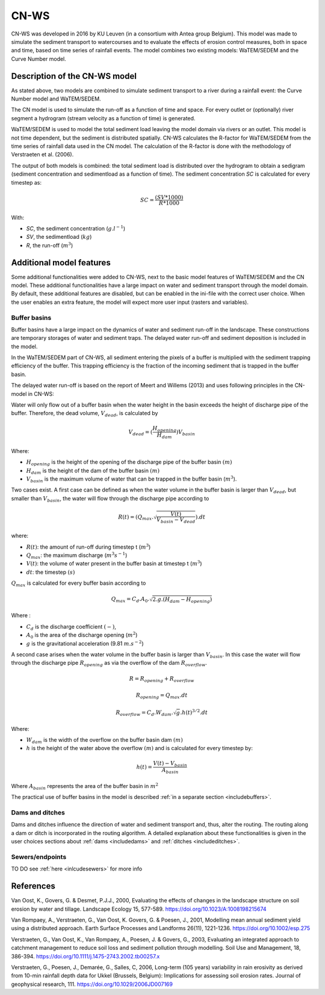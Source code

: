 .. _CNWS:


#####
CN-WS
#####

CN-WS was developed in 2016 by KU Leuven (in a consortium with Antea group Belgium).
This model was made to simulate the sediment transport to watercourses and to
evaluate the effects of erosion control measures, both in space and time, based
on time series of rainfall events. The model combines two existing models:
WaTEM/SEDEM and the Curve Number model.

Description of the CN-WS model
==============================

As stated above, two models are combined to simulate sediment transport to a
river during a rainfall event: the Curve Number model and WaTEM/SEDEM.

The CN model is used to simulate the run-off as a function of time and space. 
For every outlet or (optionally) river segment a hydrogram (stream velocity as a
function of time) is generated.

WaTEM/SEDEM is used to model the total sediment load leaving the model domain
via rivers or an outlet. This model is not time dependent, but the sediment is
distributed spatially. CN-WS calculates the R-factor for WaTEM/SEDEM from the
time series of rainfall data used in the CN model. The calculation of the
R-factor is done with the methodology of Verstraeten et al.
(2006).

The output of both models is combined: the total sediment load is distributed
over the hydrogram to obtain a sedigram (sediment concentration and sedimentload
as a function of time). The sediment concentration *SC* is calculated for every
timestep as:

.. math::
    SC = \frac{(SV*1000)}{R*1000}

With:

- *SC*, the sediment concentration (:math:`g.l^{-1}`)
- *SV*, the sedimentload (:math:`kg`)
- *R*, the run-off (:math:`m^{3}`)

Additional model features
=========================

Some additional functionalities were added to CN-WS, next to the basic model
features of WaTEM/SEDEM and the CN model. These additional functionalities have
a large impact on water and sediment transport through the model domain. By
default, these additional features are disabled, but can be enabled in the
ini-file with the correct user choice. When the user enables an extra feature,
the model will expect more user input (rasters and variables).

.. _bufferbasins:

Buffer basins
*************

Buffer basins have a large impact on the dynamics of water and sediment run-off
in the landscape. These constructions are temporary storages of water and
sediment traps. The delayed water run-off and sediment deposition
is included in the model.

In the WaTEM/SEDEM part of CN-WS, all sediment entering the pixels of a buffer
is multiplied with the sediment trapping efficiency of the buffer. This trapping
efficiency is the fraction of the incoming sediment that is trapped in the
buffer basin.

The delayed water run-off is based on the report of Meert and Willems (2013) and
uses following principles in the CN-model in CN-WS:

Water will only flow out of a buffer basin when the water height in the basin
exceeds the height of discharge pipe of the buffer. Therefore, the dead
volume, :math:`V_{dead}`, is calculated by

.. math::
    V_{dead} = (\frac{H_{opening}}{H_{dam}}){V_{basin}}


Where:

- :math:`H_{opening}` is the height of the opening of the discharge pipe of the
  buffer basin :math:`(m)`
- :math:`H_{dam}` is the height of the dam of the buffer basin :math:`(m)`
- :math:`V_{basin}` is the maximum volume of water that can be trapped in the
  buffer basin (:math:`m^{3}`).

Two cases exist. A first case can be defined as when the water volume in the
buffer basin is larger than :math:`V_{dead}`, but smaller than :math:`V_{basin}`,
the water will flow through the discharge pipe according to

.. math::
    R(t) = (Q_{max}.\sqrt{\frac{V(t)}{V_{basin} - V_{dead}}}).dt

where:

- :math:`R(t)`: the amount of run-off during timestep t (:math:`m^{3}`)
- :math:`Q_{max}`: the maximum discharge (:math:`m^{3} s^{-1}`)
- :math:`V(t)`: the volume of water present in the buffer basin at timestep t
  (:math:`m^{3}`)
- :math:`dt`: the timestep :math:`(s)`

:math:`Q_{max}` is calculated for every buffer basin according to

.. math::
    Q_{max} = C_d.A_0.\sqrt{2.g.(H_{dam} - H_{opening})}

Where :

- :math:`C_d` is the discharge coefficient :math:`(-)`,
- :math:`A_0` is the area of the discharge opening (:math:`m^{2}`)
- :math:`g` is the gravitational acceleration (9.81 :math:`m.s^{-2}`)

A second case arises when the water volume in the buffer basin is larger than
:math:`V_{basin}`. In this case the water will flow through the discharge pipe
:math:`R_{opening}` as via the overflow of the dam :math:`R_{overflow}`.

.. math::
    R = R_{opening} + R_{overflow}

    R_{opening} = Q_{max}.dt

    R_{overflow} = C_d.W_{dam}.\sqrt{g}.h(t)^{3/2}.dt

Where:

- :math:`W_{dam}` is the width of the overflow on the buffer basin dam :math:`(m)`
- :math:`h` is the height of the water above the overflow :math:`(m)` and is calculated
  for every timestep by:

.. math::
    h(t) = \frac{V(t) - V_{basin}}{A_{basin}}

Where :math:`A_{basin}` represents the area of the buffer basin in :math:`m^{2}`

The practical use of buffer basins in the model is described
:ref:`in a separate section <includebuffers>`.

Dams and ditches
****************

Dams and ditches influence the direction of water and sediment transport and,
thus, alter the routing. The routing along a dam or ditch is incorporated in the
routing algorithm. A detailed explanation about these functionalities is given
in the user choices sections about :ref:`dams <includedams>` and
:ref:`ditches <includeditches>`.

.. _sewers:

Sewers/endpoints
****************

TO DO
see :ref:`here <inlcudesewers>` for more info

References
==========

Van Oost, K., Govers, G. & Desmet, P.J.J., 2000, Evaluating the effects of
changes in the landscape structure on soil erosion by water and tillage.
Landscape Ecology 15, 577-589. https://doi.org/10.1023/A:1008198215674

Van Rompaey, A., Verstraeten, G., Van Oost, K. Govers, G. & Poesen, J., 2001,
Modelling mean annual sediment yield using a distributed approach. Earth
Surface Processes and Landforms 26(11), 1221-1236. https://doi.org/10.1002/esp.275

Verstraeten, G., Van Oost, K., Van Rompaey, A., Poesen, J. & Govers, G., 2003,
Evaluating an integrated approach to catchment management to reduce soil loss
and sediment pollution through modelling. Soil Use and Management, 18, 386-394.
https://doi.org/10.1111/j.1475-2743.2002.tb00257.x

Verstraeten, G., Poesen, J., Demarée, G., Salles, C, 2006, Long-term (105
years) variability in rain erosivity as derived from 10-min rainfall depth
data for Ukkel (Brussels, Belgium): Implications for assessing soil erosion
rates. Journal of geophysical research, 111. https://doi.org/10.1029/2006JD007169
